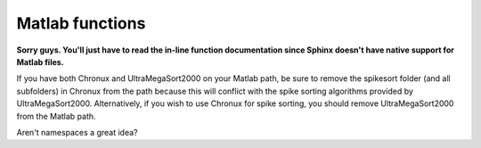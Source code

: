 Matlab functions
================

**Sorry guys.  You'll just have to read the in-line function documentation since
Sphinx doesn't have native support for Matlab files.**

If you have both Chronux and UltraMegaSort2000 on your Matlab path, be sure to
remove the spikesort folder (and all subfolders) in Chronux from the path
because this will conflict with the spike sorting algorithms provided by
UltraMegaSort2000.  Alternatively, if you wish to use Chronux for spike sorting,
you should remove UltraMegaSort2000 from the Matlab path.

Aren't namespaces a great idea?

